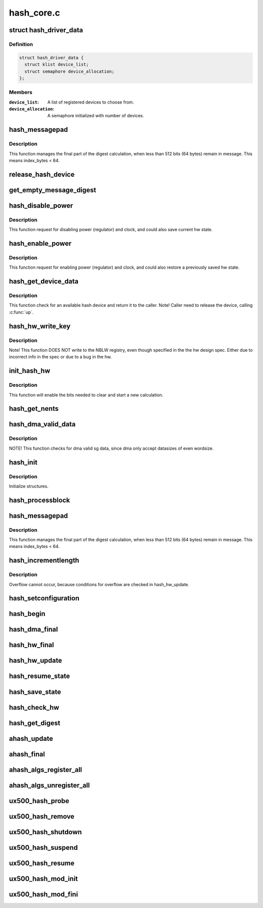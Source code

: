 .. -*- coding: utf-8; mode: rst -*-

===========
hash_core.c
===========


.. _`hash_driver_data`:

struct hash_driver_data
=======================

.. c:type:: hash_driver_data

    data specific to the driver.


.. _`hash_driver_data.definition`:

Definition
----------

.. code-block:: c

  struct hash_driver_data {
    struct klist device_list;
    struct semaphore device_allocation;
  };


.. _`hash_driver_data.members`:

Members
-------

:``device_list``:
    A list of registered devices to choose from.

:``device_allocation``:
    A semaphore initialized with number of devices.




.. _`hash_messagepad`:

hash_messagepad
===============

.. c:function:: void hash_messagepad (struct hash_device_data *device_data, const u32 *message, u8 index_bytes)

    Pads a message and write the nblw bits.

    :param struct hash_device_data \*device_data:
        Structure for the hash device.

    :param const u32 \*message:
        Last word of a message

    :param u8 index_bytes:
        The number of bytes in the last message



.. _`hash_messagepad.description`:

Description
-----------

This function manages the final part of the digest calculation, when less
than 512 bits (64 bytes) remain in message. This means index_bytes < 64.



.. _`release_hash_device`:

release_hash_device
===================

.. c:function:: void release_hash_device (struct hash_device_data *device_data)

    Releases a previously allocated hash device.

    :param struct hash_device_data \*device_data:
        Structure for the hash device.



.. _`get_empty_message_digest`:

get_empty_message_digest
========================

.. c:function:: int get_empty_message_digest (struct hash_device_data *device_data, u8 *zero_hash, u32 *zero_hash_size, bool *zero_digest)

    Returns a pre-calculated digest for the empty message.

    :param struct hash_device_data \*device_data:
        Structure for the hash device.

    :param u8 \*zero_hash:
        Buffer to return the empty message digest.

    :param u32 \*zero_hash_size:
        Hash size of the empty message digest.

    :param bool \*zero_digest:
        True if zero_digest returned.



.. _`hash_disable_power`:

hash_disable_power
==================

.. c:function:: int hash_disable_power (struct hash_device_data *device_data, bool save_device_state)

    Request to disable power and clock.

    :param struct hash_device_data \*device_data:
        Structure for the hash device.

    :param bool save_device_state:
        If true, saves the current hw state.



.. _`hash_disable_power.description`:

Description
-----------

This function request for disabling power (regulator) and clock,
and could also save current hw state.



.. _`hash_enable_power`:

hash_enable_power
=================

.. c:function:: int hash_enable_power (struct hash_device_data *device_data, bool restore_device_state)

    Request to enable power and clock.

    :param struct hash_device_data \*device_data:
        Structure for the hash device.

    :param bool restore_device_state:
        If true, restores a previous saved hw state.



.. _`hash_enable_power.description`:

Description
-----------

This function request for enabling power (regulator) and clock,
and could also restore a previously saved hw state.



.. _`hash_get_device_data`:

hash_get_device_data
====================

.. c:function:: int hash_get_device_data (struct hash_ctx *ctx, struct hash_device_data **device_data)

    Checks for an available hash device and return it.

    :param struct hash_ctx \*ctx:

        *undescribed*

    :param struct hash_device_data \*\*device_data:
        Structure for the hash device.



.. _`hash_get_device_data.description`:

Description
-----------

This function check for an available hash device and return it to
the caller.
Note! Caller need to release the device, calling :c:func:`up`.



.. _`hash_hw_write_key`:

hash_hw_write_key
=================

.. c:function:: void hash_hw_write_key (struct hash_device_data *device_data, const u8 *key, unsigned int keylen)

    Writes the key to the hardware registries.

    :param struct hash_device_data \*device_data:
        Structure for the hash device.

    :param const u8 \*key:
        Key to be written.

    :param unsigned int keylen:
        The lengt of the key.



.. _`hash_hw_write_key.description`:

Description
-----------

Note! This function DOES NOT write to the NBLW registry, even though
specified in the the hw design spec. Either due to incorrect info in the
spec or due to a bug in the hw.



.. _`init_hash_hw`:

init_hash_hw
============

.. c:function:: int init_hash_hw (struct hash_device_data *device_data, struct hash_ctx *ctx)

    Initialise the hash hardware for a new calculation.

    :param struct hash_device_data \*device_data:
        Structure for the hash device.

    :param struct hash_ctx \*ctx:
        The hash context.



.. _`init_hash_hw.description`:

Description
-----------

This function will enable the bits needed to clear and start a new
calculation.



.. _`hash_get_nents`:

hash_get_nents
==============

.. c:function:: int hash_get_nents (struct scatterlist *sg, int size, bool *aligned)

    Return number of entries (nents) in scatterlist (sg).

    :param struct scatterlist \*sg:
        Scatterlist.

    :param int size:
        Size in bytes.

    :param bool \*aligned:
        True if sg data aligned to work in DMA mode.



.. _`hash_dma_valid_data`:

hash_dma_valid_data
===================

.. c:function:: bool hash_dma_valid_data (struct scatterlist *sg, int datasize)

    checks for dma valid sg data.

    :param struct scatterlist \*sg:
        Scatterlist.

    :param int datasize:
        Datasize in bytes.



.. _`hash_dma_valid_data.description`:

Description
-----------

NOTE! This function checks for dma valid sg data, since dma
only accept datasizes of even wordsize.



.. _`hash_init`:

hash_init
=========

.. c:function:: int hash_init (struct ahash_request *req)

    Common hash init function for SHA1/SHA2 (SHA256).

    :param struct ahash_request \*req:
        The hash request for the job.



.. _`hash_init.description`:

Description
-----------

Initialize structures.



.. _`hash_processblock`:

hash_processblock
=================

.. c:function:: void hash_processblock (struct hash_device_data *device_data, const u32 *message, int length)

    This function processes a single block of 512 bits (64 bytes), word aligned, starting at message.

    :param struct hash_device_data \*device_data:
        Structure for the hash device.

    :param const u32 \*message:
        Block (512 bits) of message to be written to
        the HASH hardware.

    :param int length:

        *undescribed*



.. _`hash_messagepad`:

hash_messagepad
===============

.. c:function:: void hash_messagepad (struct hash_device_data *device_data, const u32 *message, u8 index_bytes)

    Pads a message and write the nblw bits.

    :param struct hash_device_data \*device_data:
        Structure for the hash device.

    :param const u32 \*message:
        Last word of a message.

    :param u8 index_bytes:
        The number of bytes in the last message.



.. _`hash_messagepad.description`:

Description
-----------

This function manages the final part of the digest calculation, when less
than 512 bits (64 bytes) remain in message. This means index_bytes < 64.



.. _`hash_incrementlength`:

hash_incrementlength
====================

.. c:function:: void hash_incrementlength (struct hash_req_ctx *ctx, u32 incr)

    Increments the length of the current message.

    :param struct hash_req_ctx \*ctx:
        Hash context

    :param u32 incr:
        Length of message processed already



.. _`hash_incrementlength.description`:

Description
-----------

Overflow cannot occur, because conditions for overflow are checked in
hash_hw_update.



.. _`hash_setconfiguration`:

hash_setconfiguration
=====================

.. c:function:: int hash_setconfiguration (struct hash_device_data *device_data, struct hash_config *config)

    Sets the required configuration for the hash hardware.

    :param struct hash_device_data \*device_data:
        Structure for the hash device.

    :param struct hash_config \*config:
        Pointer to a configuration structure.



.. _`hash_begin`:

hash_begin
==========

.. c:function:: void hash_begin (struct hash_device_data *device_data, struct hash_ctx *ctx)

    This routine resets some globals and initializes the hash hardware.

    :param struct hash_device_data \*device_data:
        Structure for the hash device.

    :param struct hash_ctx \*ctx:
        Hash context.



.. _`hash_dma_final`:

hash_dma_final
==============

.. c:function:: int hash_dma_final (struct ahash_request *req)

    The hash dma final function for SHA1/SHA256.

    :param struct ahash_request \*req:
        The hash request for the job.



.. _`hash_hw_final`:

hash_hw_final
=============

.. c:function:: int hash_hw_final (struct ahash_request *req)

    The final hash calculation function

    :param struct ahash_request \*req:
        The hash request for the job.



.. _`hash_hw_update`:

hash_hw_update
==============

.. c:function:: int hash_hw_update (struct ahash_request *req)

    Updates current HASH computation hashing another part of the message.

    :param struct ahash_request \*req:
        Byte array containing the message to be hashed (caller
        allocated).



.. _`hash_resume_state`:

hash_resume_state
=================

.. c:function:: int hash_resume_state (struct hash_device_data *device_data, const struct hash_state *device_state)

    Function that resumes the state of an calculation.

    :param struct hash_device_data \*device_data:
        Pointer to the device structure.

    :param const struct hash_state \*device_state:
        The state to be restored in the hash hardware



.. _`hash_save_state`:

hash_save_state
===============

.. c:function:: int hash_save_state (struct hash_device_data *device_data, struct hash_state *device_state)

    Function that saves the state of hardware.

    :param struct hash_device_data \*device_data:
        Pointer to the device structure.

    :param struct hash_state \*device_state:
        The strucure where the hardware state should be saved.



.. _`hash_check_hw`:

hash_check_hw
=============

.. c:function:: int hash_check_hw (struct hash_device_data *device_data)

    This routine checks for peripheral Ids and PCell Ids.

    :param struct hash_device_data \*device_data:



.. _`hash_get_digest`:

hash_get_digest
===============

.. c:function:: void hash_get_digest (struct hash_device_data *device_data, u8 *digest, int algorithm)

    Gets the digest.

    :param struct hash_device_data \*device_data:
        Pointer to the device structure.

    :param u8 \*digest:
        User allocated byte array for the calculated digest.

    :param int algorithm:
        The algorithm in use.



.. _`ahash_update`:

ahash_update
============

.. c:function:: int ahash_update (struct ahash_request *req)

    The hash update function for SHA1/SHA2 (SHA256).

    :param struct ahash_request \*req:
        The hash request for the job.



.. _`ahash_final`:

ahash_final
===========

.. c:function:: int ahash_final (struct ahash_request *req)

    The hash final function for SHA1/SHA2 (SHA256).

    :param struct ahash_request \*req:
        The hash request for the job.



.. _`ahash_algs_register_all`:

ahash_algs_register_all
=======================

.. c:function:: int ahash_algs_register_all (struct hash_device_data *device_data)

    :param struct hash_device_data \*device_data:

        *undescribed*



.. _`ahash_algs_unregister_all`:

ahash_algs_unregister_all
=========================

.. c:function:: void ahash_algs_unregister_all (struct hash_device_data *device_data)

    :param struct hash_device_data \*device_data:

        *undescribed*



.. _`ux500_hash_probe`:

ux500_hash_probe
================

.. c:function:: int ux500_hash_probe (struct platform_device *pdev)

    Function that probes the hash hardware.

    :param struct platform_device \*pdev:
        The platform device.



.. _`ux500_hash_remove`:

ux500_hash_remove
=================

.. c:function:: int ux500_hash_remove (struct platform_device *pdev)

    Function that removes the hash device from the platform.

    :param struct platform_device \*pdev:
        The platform device.



.. _`ux500_hash_shutdown`:

ux500_hash_shutdown
===================

.. c:function:: void ux500_hash_shutdown (struct platform_device *pdev)

    Function that shutdown the hash device.

    :param struct platform_device \*pdev:
        The platform device



.. _`ux500_hash_suspend`:

ux500_hash_suspend
==================

.. c:function:: int ux500_hash_suspend (struct device *dev)

    Function that suspends the hash device.

    :param struct device \*dev:
        Device to suspend.



.. _`ux500_hash_resume`:

ux500_hash_resume
=================

.. c:function:: int ux500_hash_resume (struct device *dev)

    Function that resume the hash device.

    :param struct device \*dev:
        Device to resume.



.. _`ux500_hash_mod_init`:

ux500_hash_mod_init
===================

.. c:function:: int ux500_hash_mod_init ( void)

    The kernel module init function.

    :param void:
        no arguments



.. _`ux500_hash_mod_fini`:

ux500_hash_mod_fini
===================

.. c:function:: void __exit ux500_hash_mod_fini ( void)

    The kernel module exit function.

    :param void:
        no arguments

